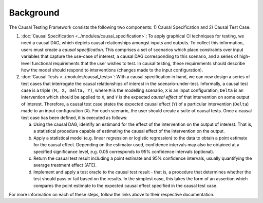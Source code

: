 Background
=====================================

The Causal Testing Framework consists the following two components: 1) Causal Specification and 2) Causal Test Case.

#.
   :doc:`Causal Specification <../modules/causal_specification>`\ : To apply graphical CI
   techniques for testing, we need a causal DAG, which depicts causal relationships amongst inputs and outputs. To
   collect this information, users must create a *causal specification*. This comprises a set of scenarios which place
   constraints over input variables that capture the use-case of interest, a causal DAG corresponding to this scenario,
   and a series of high-level functional requirements that the user wishes to test. In causal testing, these
   requirements should describe how the model should respond to interventions (changes made to the input configuration).



#.
   :doc:`Causal Tests <../modules/causal_tests>`\ : With a causal specification in hand, we can now design
   a series of test cases that interrogate the causal relationships of interest in the scenario-under-test. Informally,
   a causal test case is a triple ``(M, X, Delta, Y)``, where ``M`` is the modelling scenario, ``X`` is an input configuration,
   ``Delta`` is an intervention which should be applied to ``X``, and ``Y`` is the expected *causal effect* of that intervention on
   some output of interest. Therefore, a causal test case states the expected causal effect (``Y``) of a particular
   intervention (``Delta``) made to an input configuration (``X``). For each scenario, the user should create a suite of causal
   tests. Once a causal test case has been defined, it is executed as follows:

   a. Using the causal DAG, identify an estimand for the effect of the intervention on the output of interest. That is,
      a statistical procedure capable of estimating the causal effect of the intervention on the output.
   #. Apply a statistical model (e.g. linear regression or logistic regression) to the data to obtain a point estimate for
      the causal effect. Depending on the estimator used, confidence intervals may also be obtained at a specified
      significance level, e.g. 0.05 corresponds to 95% confidence intervals (optional).
   #. Return the casual test result including a point estimate and 95% confidence intervals, usually quantifying the
      average treatment effect (ATE).
   #. Implement and apply a test oracle to the causal test result - that is, a procedure that determines whether the
      test should pass or fail based on the results. In the simplest case, this takes the form of an assertion which
      compares the point estimate to the expected causal effect specified in the causal test case.

For more information on each of these steps, follow the links above to their respective documentation.
